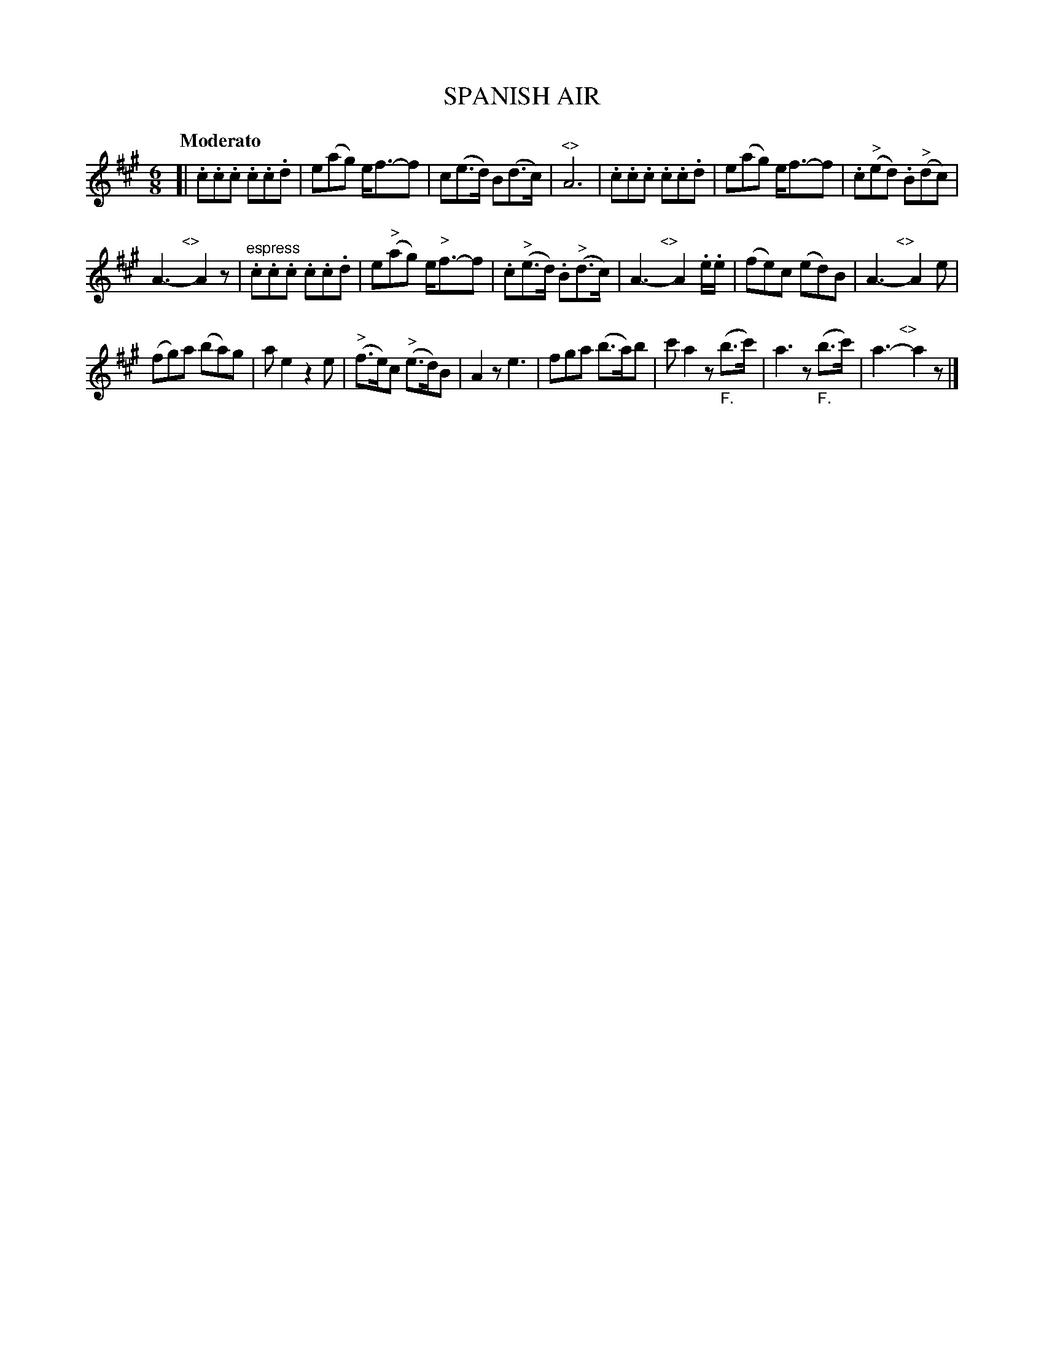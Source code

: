X: 20531
T: SPANISH AIR
Q: "Moderato"
%R: jig
B: "Edinburgh Repository of Music" v.2 p.53 #1
F: http://digital.nls.uk/special-collections-of-printed-music/pageturner.cfm?id=87776133
Z: 2015 John Chambers <jc:trillian.mit.edu>
M: 6/8
L: 1/8
K: A
[|\
.c.c.c .c.c.d | e(ag) e<f-f |\
c(e>d) B(d>c) | "^<>"A6 |\
.c.c.c .c.c.d | e(ag) e<f-f |\
.c("^>"ed) .B("^>"dc) |
A3- "^<>"yA2z |\
"^espress".c.c.c .c.c.d | e("^>"ag) e<"^>"f-f |\
.c("^>"e>d) .B("^>"d>c) | A3- "^<>"yA2.e/.e/ |\
(fe)c (ed)B | A3- "^<>"yA2e |
(fg)a (ba)g | ae2 z2e |\
("^>"f>e)c ("^>"e>d)B | A2z e3 |\
fga (b>a)b | c'a2 z("_F."b>c') |\
a3 z("_F."b>c') | a3- "^<>"ya2z |]
